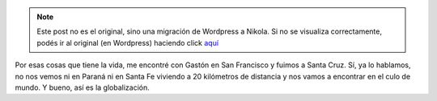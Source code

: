 .. link:
.. description:
.. tags: arte, fotos, viaje
.. date: 2013/06/10 03:59:54
.. title: San Francisco: la foto del día
.. slug: san-francisco-la-foto-del-dia


.. note::

   Este post no es el original, sino una migración de Wordpress a
   Nikola. Si no se visualiza correctamente, podés ir al original (en
   Wordpress) haciendo click aquí_

.. _aquí: http://humitos.wordpress.com/2013/06/10/san-francisco-la-foto-del-dia/


|DSC_2466|

Por esas cosas que tiene la vida, me encontré con Gastón en San
Francisco y fuimos a Santa Cruz. Sí, ya lo hablamos, no nos vemos ni
en Paraná ni en Santa Fe viviendo a 20 kilómetros de distancia y nos
vamos a encontrar en el culo de mundo. Y bueno, así es la
globalización.

.. |DSC_2466| image:: http://humitos.files.wordpress.com/2013/06/dsc_2466.jpg?w=580
   :target: http://humitos.files.wordpress.com/2013/06/dsc_2466.jpg

